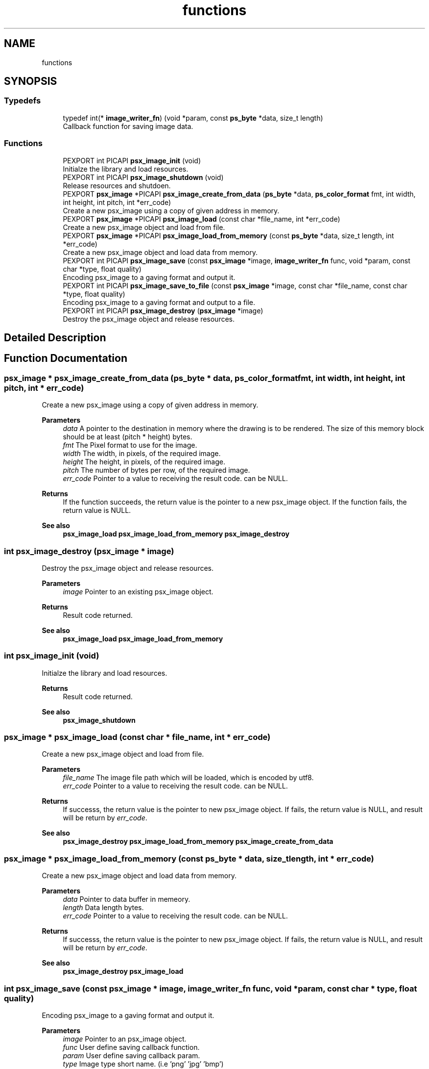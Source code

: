 .TH "functions" 3 "Tue Dec 24 2024" "Version 2.8" "Picasso API" \" -*- nroff -*-
.ad l
.nh
.SH NAME
functions
.SH SYNOPSIS
.br
.PP
.SS "Typedefs"

.in +1c
.ti -1c
.RI "typedef int(* \fBimage_writer_fn\fP) (void *param, const \fBps_byte\fP *data, size_t length)"
.br
.RI "Callback function for saving image data\&. "
.in -1c
.SS "Functions"

.in +1c
.ti -1c
.RI "PEXPORT int PICAPI \fBpsx_image_init\fP (void)"
.br
.RI "Initialze the library and load resources\&. "
.ti -1c
.RI "PEXPORT int PICAPI \fBpsx_image_shutdown\fP (void)"
.br
.RI "Release resources and shutdoen\&. "
.ti -1c
.RI "PEXPORT \fBpsx_image\fP *PICAPI \fBpsx_image_create_from_data\fP (\fBps_byte\fP *data, \fBps_color_format\fP fmt, int width, int height, int pitch, int *err_code)"
.br
.RI "Create a new psx_image using a copy of given address in memory\&. "
.ti -1c
.RI "PEXPORT \fBpsx_image\fP *PICAPI \fBpsx_image_load\fP (const char *file_name, int *err_code)"
.br
.RI "Create a new psx_image object and load from file\&. "
.ti -1c
.RI "PEXPORT \fBpsx_image\fP *PICAPI \fBpsx_image_load_from_memory\fP (const \fBps_byte\fP *data, size_t length, int *err_code)"
.br
.RI "Create a new psx_image object and load data from memory\&. "
.ti -1c
.RI "PEXPORT int PICAPI \fBpsx_image_save\fP (const \fBpsx_image\fP *image, \fBimage_writer_fn\fP func, void *param, const char *type, float quality)"
.br
.RI "Encoding psx_image to a gaving format and output it\&. "
.ti -1c
.RI "PEXPORT int PICAPI \fBpsx_image_save_to_file\fP (const \fBpsx_image\fP *image, const char *file_name, const char *type, float quality)"
.br
.RI "Encoding psx_image to a gaving format and output to a file\&. "
.ti -1c
.RI "PEXPORT int PICAPI \fBpsx_image_destroy\fP (\fBpsx_image\fP *image)"
.br
.RI "Destroy the psx_image object and release resources\&. "
.in -1c
.SH "Detailed Description"
.PP 

.SH "Function Documentation"
.PP 
.SS "\fBpsx_image\fP * psx_image_create_from_data (\fBps_byte\fP * data, \fBps_color_format\fP fmt, int width, int height, int pitch, int * err_code)"

.PP
Create a new psx_image using a copy of given address in memory\&. 
.PP
\fBParameters\fP
.RS 4
\fIdata\fP A pointer to the destination in memory where the drawing is to be rendered\&. The size of this memory block should be at least (pitch * height) bytes\&. 
.br
\fIfmt\fP The Pixel format to use for the image\&. 
.br
\fIwidth\fP The width, in pixels, of the required image\&. 
.br
\fIheight\fP The height, in pixels, of the required image\&. 
.br
\fIpitch\fP The number of bytes per row, of the required image\&. 
.br
\fIerr_code\fP Pointer to a value to receiving the result code\&. can be NULL\&.
.RE
.PP
\fBReturns\fP
.RS 4
If the function succeeds, the return value is the pointer to a new psx_image object\&. If the function fails, the return value is NULL\&.
.RE
.PP
\fBSee also\fP
.RS 4
\fBpsx_image_load\fP \fBpsx_image_load_from_memory\fP \fBpsx_image_destroy\fP 
.RE
.PP

.SS "int psx_image_destroy (\fBpsx_image\fP * image)"

.PP
Destroy the psx_image object and release resources\&. 
.PP
\fBParameters\fP
.RS 4
\fIimage\fP Pointer to an existing psx_image object\&.
.RE
.PP
\fBReturns\fP
.RS 4
Result code returned\&.
.RE
.PP
\fBSee also\fP
.RS 4
\fBpsx_image_load\fP \fBpsx_image_load_from_memory\fP 
.RE
.PP

.SS "int psx_image_init (void)"

.PP
Initialze the library and load resources\&. 
.PP
\fBReturns\fP
.RS 4
Result code returned\&.
.RE
.PP
\fBSee also\fP
.RS 4
\fBpsx_image_shutdown\fP 
.RE
.PP

.SS "\fBpsx_image\fP * psx_image_load (const char * file_name, int * err_code)"

.PP
Create a new psx_image object and load from file\&. 
.PP
\fBParameters\fP
.RS 4
\fIfile_name\fP The image file path which will be loaded, which is encoded by utf8\&. 
.br
\fIerr_code\fP Pointer to a value to receiving the result code\&. can be NULL\&.
.RE
.PP
\fBReturns\fP
.RS 4
If successs, the return value is the pointer to new psx_image object\&. If fails, the return value is NULL, and result will be return by \fIerr_code\fP\&.
.RE
.PP
\fBSee also\fP
.RS 4
\fBpsx_image_destroy\fP \fBpsx_image_load_from_memory\fP \fBpsx_image_create_from_data\fP 
.RE
.PP

.SS "\fBpsx_image\fP * psx_image_load_from_memory (const \fBps_byte\fP * data, size_t length, int * err_code)"

.PP
Create a new psx_image object and load data from memory\&. 
.PP
\fBParameters\fP
.RS 4
\fIdata\fP Pointer to data buffer in memeory\&. 
.br
\fIlength\fP Data length bytes\&. 
.br
\fIerr_code\fP Pointer to a value to receiving the result code\&. can be NULL\&.
.RE
.PP
\fBReturns\fP
.RS 4
If successs, the return value is the pointer to new psx_image object\&. If fails, the return value is NULL, and result will be return by \fIerr_code\fP\&.
.RE
.PP
\fBSee also\fP
.RS 4
\fBpsx_image_destroy\fP \fBpsx_image_load\fP 
.RE
.PP

.SS "int psx_image_save (const \fBpsx_image\fP * image, \fBimage_writer_fn\fP func, void * param, const char * type, float quality)"

.PP
Encoding psx_image to a gaving format and output it\&. 
.PP
\fBParameters\fP
.RS 4
\fIimage\fP Pointer to an psx_image object\&. 
.br
\fIfunc\fP User define saving callback function\&. 
.br
\fIparam\fP User define saving callback param\&. 
.br
\fItype\fP Image type short name\&. (i\&.e 'png' 'jpg' 'bmp') 
.br
\fIquality\fP Image encoding quality\&. (0\&.1 ~ 1\&.0)
.RE
.PP
\fBReturns\fP
.RS 4
Result code returned\&.
.RE
.PP
\fBSee also\fP
.RS 4
\fBpsx_image_save_to_file\fP 
.RE
.PP

.SS "int psx_image_save_to_file (const \fBpsx_image\fP * image, const char * file_name, const char * type, float quality)"

.PP
Encoding psx_image to a gaving format and output to a file\&. 
.PP
\fBParameters\fP
.RS 4
\fIimage\fP Pointer to an psx_image object\&. 
.br
\fIfile_name\fP The image file path which will be output, which is encoded by utf8\&. 
.br
\fItype\fP Image type short name\&. (i\&.e 'png' 'jpg' 'bmp') 
.br
\fIquality\fP Image encoding quality\&. (0\&.1 ~ 1\&.0)
.RE
.PP
\fBReturns\fP
.RS 4
Result code returned\&.
.RE
.PP
\fBSee also\fP
.RS 4
\fBpsx_image_save\fP 
.RE
.PP

.SS "int psx_image_shutdown (void)"

.PP
Release resources and shutdoen\&. 
.PP
\fBReturns\fP
.RS 4
Result code returned\&.
.RE
.PP
\fBSee also\fP
.RS 4
\fBpsx_image_init\fP 
.RE
.PP

.SH "Author"
.PP 
Generated automatically by Doxygen for Picasso API from the source code\&.
